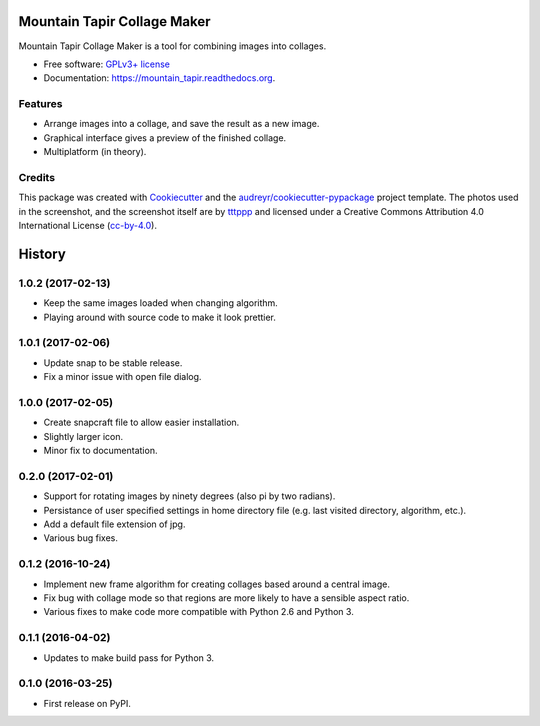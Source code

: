 ===============================
Mountain Tapir Collage Maker
===============================

.. image:: https://img.shields.io/pypi/v/mountain_tapir.svg
        :target: https://pypi.python.org/pypi/mountain_tapir
        :alt: Latest Release

.. image:: https://img.shields.io/travis/tttppp/mountain_tapir.svg
        :target: https://travis-ci.org/tttppp/mountain_tapir
        :alt: Build Status

.. image:: https://readthedocs.org/projects/mountain_tapir/badge/?version=latest
        :target: https://readthedocs.org/projects/mountain_tapir/?badge=latest
        :alt: Documentation Status

.. image:: https://coveralls.io/repos/github/tttppp/mountain_tapir/badge.svg?branch=master
        :target: https://coveralls.io/github/tttppp/mountain_tapir?branch=master
        :alt: Coverage

Mountain Tapir Collage Maker is a tool for combining images into collages.

* Free software: `GPLv3+ license`_
* Documentation: https://mountain_tapir.readthedocs.org.

.. _GPLv3+ license: https://opensource.org/licenses/GPL-3.0

Features
--------

* Arrange images into a collage, and save the result as a new image.
* Graphical interface gives a preview of the finished collage.
* Multiplatform (in theory).

.. image:: docs/exampleCollage.jpg

Credits
---------

This package was created with Cookiecutter_ and the `audreyr/cookiecutter-pypackage`_ project template. The photos used in the screenshot, and the screenshot itself are by tttppp_ and licensed under a Creative Commons Attribution 4.0 International License (cc-by-4.0_).

.. _Cookiecutter: https://github.com/audreyr/cookiecutter
.. _`audreyr/cookiecutter-pypackage`: https://github.com/audreyr/cookiecutter-pypackage
.. _tttppp: https://github.com/tttppp
.. _cc-by-4.0: http://creativecommons.org/licenses/by/4.0/


=======
History
=======

1.0.2 (2017-02-13)
------------------

* Keep the same images loaded when changing algorithm.
* Playing around with source code to make it look prettier.

1.0.1 (2017-02-06)
------------------

* Update snap to be stable release.
* Fix a minor issue with open file dialog.

1.0.0 (2017-02-05)
------------------

* Create snapcraft file to allow easier installation.
* Slightly larger icon.
* Minor fix to documentation.

0.2.0 (2017-02-01)
------------------

* Support for rotating images by ninety degrees (also pi by two radians).
* Persistance of user specified settings in home directory file (e.g. last visited directory, algorithm, etc.).
* Add a default file extension of jpg.
* Various bug fixes.

0.1.2 (2016-10-24)
------------------

* Implement new frame algorithm for creating collages based around a central image.
* Fix bug with collage mode so that regions are more likely to have a sensible aspect ratio.
* Various fixes to make code more compatible with Python 2.6 and Python 3.

0.1.1 (2016-04-02)
------------------

* Updates to make build pass for Python 3.

0.1.0 (2016-03-25)
------------------

* First release on PyPI.



